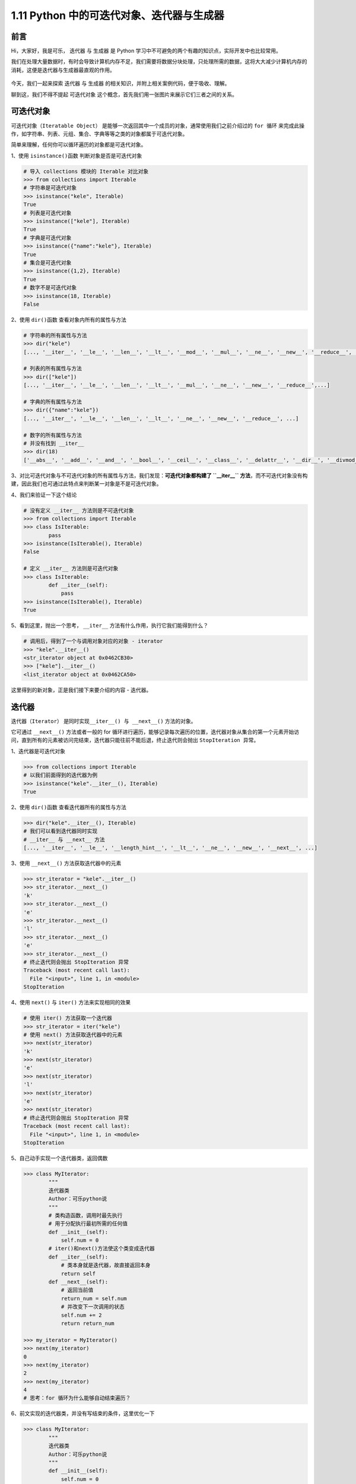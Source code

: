 1.11 Python 中的可迭代对象、迭代器与生成器
~~~~~~~~~~~~~~~~~~~~~~~~~~~~~~~~~~~~~~~~~~

**前言**
^^^^^^^^

Hi，大家好，我是可乐， ``迭代器`` 与 ``生成器`` 是 Python
学习中不可避免的两个有趣的知识点，实际开发中也比较常用。

我们在处理大量数据时，有时会导致计算机内存不足，我们需要将数据分块处理，只处理所需的数据，这将大大减少计算机内存的消耗，这便是迭代器与生成器最直观的作用。

.. figure:: https://i.loli.net/2020/07/23/lk1Q37x2IzAX9t4.jpg
   :alt: 

今天，我们一起来探索 ``迭代器`` 与 ``生成器``
的相关知识，并附上相关案例代码，便于吸收、理解。

聊到这，我们不得不提起 ``可迭代对象``
这个概念，首先我们用一张图片来展示它们三者之间的关系。

.. figure:: https://i.loli.net/2020/07/23/dfS4CGVAtOWM75J.png
   :alt: 

**可迭代对象**
^^^^^^^^^^^^^^

``可迭代对象（Iteratable Object）``
是能够一次返回其中一个成员的对象，通常使用我们之前介绍过的 ``for 循环``
来完成此操作，如字符串、列表、元组、集合、字典等等之类的对象都属于可迭代对象。

简单来理解，任何你可以循环遍历的对象都是可迭代对象。

1、使用 ``isinstance()函数`` 判断对象是否是可迭代对象

.. code:: python

    # 导入 collections 模块的 Iterable 对比对象
    >>> from collections import Iterable
    # 字符串是可迭代对象
    >>> isinstance("kele", Iterable)
    True
    # 列表是可迭代对象
    >>> isinstance(["kele"], Iterable)
    True
    # 字典是可迭代对象
    >>> isinstance({"name":"kele"}, Iterable)
    True
    # 集合是可迭代对象
    >>> isinstance({1,2}, Iterable)
    True
    # 数字不是可迭代对象
    >>> isinstance(18, Iterable)
    False

2、使用 ``dir()函数`` 查看对象内所有的属性与方法

.. code:: python

    # 字符串的所有属性与方法
    >>> dir("kele")
    [..., '__iter__', '__le__', '__len__', '__lt__', '__mod__', '__mul__', '__ne__', '__new__', '__reduce__', ...]

    # 列表的所有属性与方法
    >>> dir(["kele"])
    [..., '__iter__', '__le__', '__len__', '__lt__', '__mul__', '__ne__', '__new__', '__reduce__',...]

    # 字典的所有属性与方法
    >>> dir({"name":"kele"})
    [..., '__iter__', '__le__', '__len__', '__lt__', '__ne__', '__new__', '__reduce__', ...]

    # 数字的所有属性与方法
    # 并没有找到 __iter__ 
    >>> dir(18)
    ['__abs__', '__add__', '__and__', '__bool__', '__ceil__', '__class__', '__delattr__', '__dir__', '__divmod__', '__doc__', '__eq__', '__float__', '__floor__', '__floordiv__', '__format__', '__ge__', '__getattribute__', '__getnewargs__', '__gt__', '__hash__', '__index__', '__init__', '__init_subclass__', '__int__', '__invert__', '__le__', '__lshift__', '__lt__', '__mod__', '__mul__', '__ne__', '__neg__', '__new__', '__or__', '__pos__', '__pow__', '__radd__', '__rand__', '__rdivmod__', '__reduce__', '__reduce_ex__', '__repr__', '__rfloordiv__', '__rlshift__', '__rmod__', '__rmul__', '__ror__', '__round__', '__rpow__', '__rrshift__', '__rshift__', '__rsub__', '__rtruediv__', '__rxor__', '__setattr__', '__sizeof__', '__str__', '__sub__', '__subclasshook__', '__truediv__', '__trunc__', '__xor__', 'bit_length', 'conjugate', 'denominator', 'from_bytes', 'imag', 'numerator', 'real', 'to_bytes']

3、对比可迭代对象与不可迭代对象的所有属性与方法，我们发现：\ **可迭代对象都构建了
``__iter__``
方法**\ ，而不可迭代对象没有构建，因此我们也可通过此特点来判断某一对象是不是可迭代对象。

4、我们来验证一下这个结论

.. code:: python

    # 没有定义 __iter__ 方法则是不可迭代对象
    >>> from collections import Iterable
    >>> class IsIterable:
            pass
    >>> isinstance(IsIterable(), Iterable)
    False

    # 定义 __iter__ 方法则是可迭代对象
    >>> class IsIterable:
            def __iter__(self):
                pass
    >>> isinstance(IsIterable(), Iterable)
    True

5、看到这里，抛出一个思考， ``__iter__``
方法有什么作用，执行它我们能得到什么？

.. code:: python

    # 调用后，得到了一个与调用对象对应的对象 - iterator
    >>> "kele".__iter__()
    <str_iterator object at 0x0462CB30>
    >>> ["kele"].__iter__()
    <list_iterator object at 0x0462CA50>

这里得到的新对象，正是我们接下来要介绍的内容 - ``迭代器``\ 。

**迭代器**
^^^^^^^^^^

``迭代器（Iterator）`` 是同时实现\ ``__iter__() 与 __next__()``
方法的对象。

它可通过 ``__next__()`` 方法或者一般的 for
循环进行遍历，能够记录每次遍历的位置，迭代器对象从集合的第一个元素开始访问，直到所有的元素被访问完结束，迭代器只能往前不能后退，终止迭代则会抛出
``StopIteration 异常``\ 。

1、迭代器是可迭代对象

.. code:: python

    >>> from collections import Iterable
    # 以我们前面得到的迭代器为例
    >>> isinstance("kele".__iter__(), Iterable)
    True

2、使用 ``dir()函数`` 查看迭代器所有的属性与方法

.. code:: python

    >>> dir("kele".__iter__(), Iterable)
    # 我们可以看到迭代器同时实现
    # __iter__ 与 __next__ 方法
    [..., '__iter__', '__le__', '__length_hint__', '__lt__', '__ne__', '__new__', '__next__', ...]

3、使用 ``__next__()`` 方法获取迭代器中的元素

.. code:: python

    >>> str_iterator = "kele".__iter__()
    >>> str_iterator.__next__()
    'k'
    >>> str_iterator.__next__()
    'e'
    >>> str_iterator.__next__()
    'l'
    >>> str_iterator.__next__()
    'e'
    >>> str_iterator.__next__()
    # 终止迭代则会抛出 StopIteration 异常
    Traceback (most recent call last):
      File "<input>", line 1, in <module>
    StopIteration

4、使用 ``next()`` 与 ``iter()`` 方法来实现相同的效果

.. code:: python

    # 使用 iter() 方法获取一个迭代器
    >>> str_iterator = iter("kele")
    # 使用 next() 方法获取迭代器中的元素
    >>> next(str_iterator)
    'k'
    >>> next(str_iterator)
    'e'
    >>> next(str_iterator)
    'l'
    >>> next(str_iterator)
    'e'
    >>> next(str_iterator)
    # 终止迭代则会抛出 StopIteration 异常
    Traceback (most recent call last):
      File "<input>", line 1, in <module>
    StopIteration

5、自己动手实现一个迭代器类，返回偶数

.. code:: python

    >>> class MyIterator:
            """
            迭代器类
            Author：可乐python说
            """
            # 类构造函数，调用时最先执行
            # 用于分配执行最初所需的任何值
            def __init__(self):
                self.num = 0
            # iter()和next()方法使这个类变成迭代器
            def __iter__(self):
                # 类本身就是迭代器，故直接返回本身
                return self
            def __next__(self):
                # 返回当前值
                return_num = self.num
                # 并改变下一次调用的状态
                self.num += 2
                return return_num
            
    >>> my_iterator = MyIterator()
    >>> next(my_iterator)
    0
    >>> next(my_iterator)
    2
    >>> next(my_iterator)
    4
    # 思考：for 循环为什么能够自动结束遍历？

6、前文实现的迭代器类，并没有写结束的条件，这里优化一下

.. code:: python

    >>> class MyIterator:
            """
            迭代器类
            Author：可乐python说
            """
            def __init__(self):
                self.num = 0
            def __iter__(self):
                return self
            def __next__(self):
                return_num = self.num
                # 只要值大于等于6，就停止迭代
                if return_num >= 6:
                    raise StopIteration
                self.num += 2
                return return_num
            
    >>> my_iterator = MyIterator()
    >>> next(my_iterator)
    0
    >>> next(my_iterator)
    2
    >>> next(my_iterator)
    4
    >>> next(my_iterator)
    Traceback (most recent call last):
      File "<input>", line 1, in <module>
    StopIteration

7、我们还可对异常进行处理，获取到 ``StopIteration`` 异常便退出循环

.. code:: python

    >>> class MyIterator:
            # 以上略...
            def __next__(self):
                return_num = self.num
                # 只要值大于等于6，就停止迭代
                if return_num >= 6:
                    raise StopIteration
                self.num += 2
                return return_num
            
    >>> my_iterator = MyIterator()  
    >>> while True:
            try:
                my_num = next(my_iterator)
            except StopIteration:
                break
            print(my_num)

    0
    2
    4

我们对迭代器捕获异常后，其实就是实现了与 for 循环类似的效果，这也正是
for 循环底层实现的方式，当迭代一个可迭代对象时，for 循环通过 iter()
方法获取要迭代的项，并使用 next() 方法返回后续的项。

迭代器可通过两种方式获取：一种是调用迭代器类中的方法直接返回迭代器，另一种是可迭代对象通过执行
``__ iter()__``
方法获取，迭代器在一定程度上节省了内存，需要时才去获取对应的数据。

在某些情况下，我们不想遵循\ **迭代器协议**\ ，即不想实现\ ``__iter__() 与 __next__()``
方法
，但我们又想实现与迭代器相同的功能，这时，就需要使用到一种特殊的迭代器，这正是我们接下来要介绍的内容
- ``生成器``\ 。

生成器
^^^^^^

Python 中，提供了两种 ``生成器（Generator）``
，一种是\ ``生成器函数``\ ，另一种是\ ``生成器表达式``\ 。

**生成器函数**\ ，定义与常规函数相同，区别在于，它使用 ``yield 语句``
而不是 ``return 语句`` 返回结果， yield
语句一次返回一个结果，在每个结果中间，会暂停并保存当前所有的运行信息，以便下一次执行
next() 方法时从当前位置继续运行。

**生成器表达式**\ ，与列表推导式类似，区别在于，它使用小括号 - ``()``
包裹，而不是中括号，生成器返回按需产生结果的一个对象，而不是一次构建完整的列表。

1、动手实现一个生成器函数

.. code:: python

    >>> def my_generator():
            my_num = 0
            while my_num < 5:
                yield my_num
                my_num += 1
                
    >>> generator_ = my_generator()
    # 得到一个生成器对象
    >>> type(generator_)
    <class 'generator'>

2、生成器也是迭代器

.. code:: python

    # 以上略...
    >>> generator_ = my_generator()
    # 可发现 __iter__ 与 __next__ 方法
    >>> dir(generator)
    [..., '__iter__', '__le__', '__lt__', '__name__', '__ne__', '__new__', '__next__', ..., 'send', 'throw']

3、传统方式获取生成器的元素

.. code:: python

    # 以上略...
    >>> generator_ = my_generator()
    >>> next(generator_)
    0
    >>> next(generator_)
    1
    >>> next(generator_)
    2
    >>> next(generator_)
    3
    >>> next(generator_)
    4
    >>> next(generator_)
    # 终止迭代则会抛出 StopIteration 异常
    Traceback (most recent call last):
      File "<input>", line 1, in <module>
    StopIteration

4、使用 for 循环获取生成器元素

.. code:: python

    # 以上略...
    >>> generator_ = my_generator()
    >>> for num_ in generator_:
            print(num_)

    0
    1
    2
    3
    4

5、生成器表达式与列表生成式

聊到这，大家不妨思考一下，我们为什么要使用生成器？

我们以一个简单例子来对比一下，两者实现相同功能的内存消耗。

使用列表生成式获取一个包括 100 万个元素的列表，借用 ``sys`` 模块计算内存

.. code:: python

    >>> import sys
    >>> my_list = [i for i in range(1000000)]
    # 调用 sys.getsizeof() 获取内存消耗
    >>> print("列表消耗的内存：{}".format(sys.getsizeof(my_list)))
    列表消耗的内存：4348736

下面，我们看看生成器表达式

.. code:: python

    >>> import sys
    >>> my_generator = [i for i in range(1000000)]
    >>> print("生成器消耗的内存：{}".format(sys.getsizeof(my_generator)))
    列表消耗的内存：56

很明显，对于相同数量的项，列表生成式和生成器在内存消耗上存在巨大差异，这就是我们为什么要使用生成器的原因。

应用 - 使用 yield 实现斐波那契数列
^^^^^^^^^^^^^^^^^^^^^^^^^^^^^^^^^^

``斐波那契数列（Fibonacci sequence）``\ ，又称黄金分割数列、因数学家列昂纳多·斐波那契（Leonardoda
Fibonacci）以兔子繁殖为例子而引入，故又称为“兔子数列”。

指的是这样一个数列：1、1、2、3、5、8、13、21、34、……在数学上，斐波纳契数列以如下被以递推的方法定义：F(1)=1，F(2)=1,
F(n)=F(n-1)+F(n-2)

.. figure:: https://i.loli.net/2020/07/23/OjNx76ovpifdb1X.jpg
   :alt: 

今天，我们使用 Python 中的 yield 来实现

.. code:: python

    >>> def fibonacci(n):
            """斐波那契数列实现"""
            a, b = 0, 1
            while n > 0:
                a, b = b, a + b
                n -= 1
                yield a
    # 获取斐波那契数列前 10 个成员
    >>> fibonacci_ = fibonacci(10)
        for i in fibonacci_:
            print(i)

    1
    1
    2
    3
    5
    8
    13
    21
    34
    55

扩展 - itertools 库简介
^^^^^^^^^^^^^^^^^^^^^^^

``itertools``
中的大多数函数是返回各种迭代器对象，如果自己去实现同样的功能，代码量会非常大，而在运行效率上反而更低，因此，我们很有必要了解一下这个标准库。

.. figure:: https://i.loli.net/2020/07/23/xAKPYosRTBpqmhi.jpg
   :alt: 

**获取指定数目内正整数的累加和**

.. code:: python

    >>> import itertools
    # 获取 10 以内的正整数累加和
    >>> cumulative_sum = itertools.accumulate(range(10))
    # 转换为列表
    >>> print(list(cumulative_sum))

    [0, 1, 3, 6, 10, 15, 21, 28, 36, 45]

**获取指定数目元素的所有排列（顺序有关）**

.. code:: python

    >>> import itertools
    # 获取元素 1、2、3 的所有排列结果
    >>> array_result = itertools.permutations((1, 2, 3))
    # 转换为列表
    >>> print(list(array_result))

    [(1, 2, 3), (1, 3, 2), (2, 1, 3), (2, 3, 1), (3, 1, 2), (3, 2, 1)]

**总结**
^^^^^^^^

    1. 迭代器属于可迭代对象，生成器是特殊的迭代器。
    2. 可迭代对象都构建了 ``__iter__`` 方法，迭代器还需构建
       ``__next__()`` 方法。
    3. 生成器是一种特殊的迭代器，内部支持了生成器协议，不需要明确定义
       ``__iter__`` 方法和 ``__next__()`` 方法。
    4. 列表生成式的效率远高于 for
       循环语句嵌套，生成器的效率远高于列表生成式。
    5. 获取可迭代对象的元素时，强烈推荐 for
       循环，因为它具备自动处理异常的能力。
    6. Python 中，包含 yield 关键词的普通函数就是生成器。
    7. 文中难免会出现一些描述不当之处（尽管我已反复检查多次），欢迎在留言区指正，也可分享迭代器、与生成器相关的技巧、以及有趣的案例。
    8. 原创文章已全部更新至 Github
       ：https://github.com/kelepython/kelepython
    9. 本文永久博客地址：https://kelepython.readthedocs.io/zh/latest/c01/c01\_11.html

.. figure:: https://i.loli.net/2020/05/15/KQYmB3WZN2R6FEn.png
   :alt:
